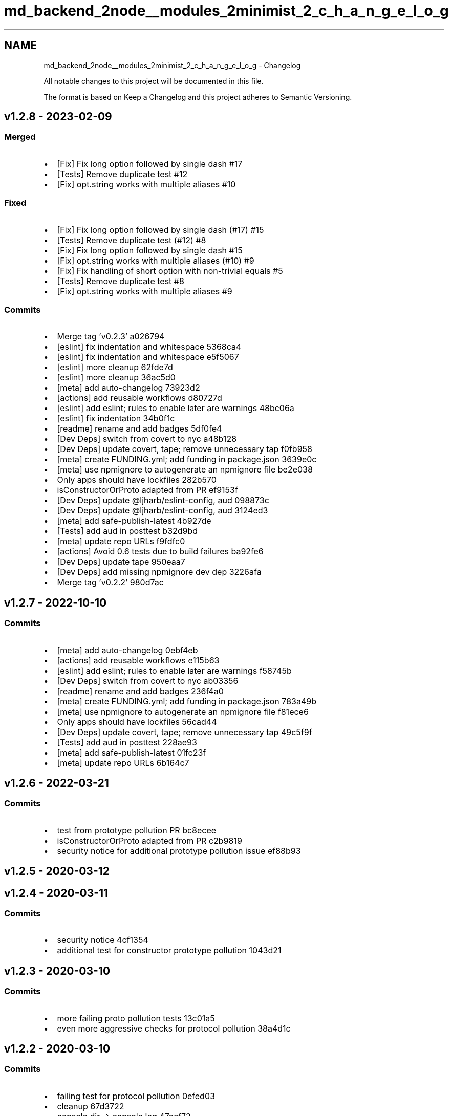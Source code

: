 .TH "md_backend_2node__modules_2minimist_2_c_h_a_n_g_e_l_o_g" 3 "My Project" \" -*- nroff -*-
.ad l
.nh
.SH NAME
md_backend_2node__modules_2minimist_2_c_h_a_n_g_e_l_o_g \- Changelog 
.PP
 All notable changes to this project will be documented in this file\&.
.PP
The format is based on \fRKeep a Changelog\fP and this project adheres to \fRSemantic Versioning\fP\&.
.SH "\fRv1\&.2\&.8\fP - 2023-02-09"
.PP
.SS "Merged"
.IP "\(bu" 2
[Fix] Fix long option followed by single dash \fR\fR#17\fP\fP
.IP "\(bu" 2
[Tests] Remove duplicate test \fR\fR#12\fP\fP
.IP "\(bu" 2
[Fix] opt\&.string works with multiple aliases \fR\fR#10\fP\fP
.PP
.SS "Fixed"
.IP "\(bu" 2
[Fix] Fix long option followed by single dash (#17) \fR\fR#15\fP\fP
.IP "\(bu" 2
[Tests] Remove duplicate test (#12) \fR\fR#8\fP\fP
.IP "\(bu" 2
[Fix] Fix long option followed by single dash \fR\fR#15\fP\fP
.IP "\(bu" 2
[Fix] opt\&.string works with multiple aliases (#10) \fR\fR#9\fP\fP
.IP "\(bu" 2
[Fix] Fix handling of short option with non-trivial equals \fR\fR#5\fP\fP
.IP "\(bu" 2
[Tests] Remove duplicate test \fR\fR#8\fP\fP
.IP "\(bu" 2
[Fix] opt\&.string works with multiple aliases \fR\fR#9\fP\fP
.PP
.SS "Commits"
.IP "\(bu" 2
Merge tag 'v0\&.2\&.3' \fR\fRa026794\fP\fP
.IP "\(bu" 2
[eslint] fix indentation and whitespace \fR\fR5368ca4\fP\fP
.IP "\(bu" 2
[eslint] fix indentation and whitespace \fR\fRe5f5067\fP\fP
.IP "\(bu" 2
[eslint] more cleanup \fR\fR62fde7d\fP\fP
.IP "\(bu" 2
[eslint] more cleanup \fR\fR36ac5d0\fP\fP
.IP "\(bu" 2
[meta] add \fRauto-changelog\fP \fR\fR73923d2\fP\fP
.IP "\(bu" 2
[actions] add reusable workflows \fR\fRd80727d\fP\fP
.IP "\(bu" 2
[eslint] add eslint; rules to enable later are warnings \fR\fR48bc06a\fP\fP
.IP "\(bu" 2
[eslint] fix indentation \fR\fR34b0f1c\fP\fP
.IP "\(bu" 2
[readme] rename and add badges \fR\fR5df0fe4\fP\fP
.IP "\(bu" 2
[Dev Deps] switch from \fRcovert\fP to \fRnyc\fP \fR\fRa48b128\fP\fP
.IP "\(bu" 2
[Dev Deps] update \fRcovert\fP, \fRtape\fP; remove unnecessary \fRtap\fP \fR\fRf0fb958\fP\fP
.IP "\(bu" 2
[meta] create FUNDING\&.yml; add \fRfunding\fP in package\&.json \fR\fR3639e0c\fP\fP
.IP "\(bu" 2
[meta] use \fRnpmignore\fP to autogenerate an npmignore file \fR\fRbe2e038\fP\fP
.IP "\(bu" 2
Only apps should have lockfiles \fR\fR282b570\fP\fP
.IP "\(bu" 2
isConstructorOrProto adapted from PR \fR\fRef9153f\fP\fP
.IP "\(bu" 2
[Dev Deps] update \fR@ljharb/eslint-config\fP, \fRaud\fP \fR\fR098873c\fP\fP
.IP "\(bu" 2
[Dev Deps] update \fR@ljharb/eslint-config\fP, \fRaud\fP \fR\fR3124ed3\fP\fP
.IP "\(bu" 2
[meta] add \fRsafe-publish-latest\fP \fR\fR4b927de\fP\fP
.IP "\(bu" 2
[Tests] add \fRaud\fP in \fRposttest\fP \fR\fRb32d9bd\fP\fP
.IP "\(bu" 2
[meta] update repo URLs \fR\fRf9fdfc0\fP\fP
.IP "\(bu" 2
[actions] Avoid 0\&.6 tests due to build failures \fR\fRba92fe6\fP\fP
.IP "\(bu" 2
[Dev Deps] update \fRtape\fP \fR\fR950eaa7\fP\fP
.IP "\(bu" 2
[Dev Deps] add missing \fRnpmignore\fP dev dep \fR\fR3226afa\fP\fP
.IP "\(bu" 2
Merge tag 'v0\&.2\&.2' \fR\fR980d7ac\fP\fP
.PP
.SH "\fRv1\&.2\&.7\fP - 2022-10-10"
.PP
.SS "Commits"
.IP "\(bu" 2
[meta] add \fRauto-changelog\fP \fR\fR0ebf4eb\fP\fP
.IP "\(bu" 2
[actions] add reusable workflows \fR\fRe115b63\fP\fP
.IP "\(bu" 2
[eslint] add eslint; rules to enable later are warnings \fR\fRf58745b\fP\fP
.IP "\(bu" 2
[Dev Deps] switch from \fRcovert\fP to \fRnyc\fP \fR\fRab03356\fP\fP
.IP "\(bu" 2
[readme] rename and add badges \fR\fR236f4a0\fP\fP
.IP "\(bu" 2
[meta] create FUNDING\&.yml; add \fRfunding\fP in package\&.json \fR\fR783a49b\fP\fP
.IP "\(bu" 2
[meta] use \fRnpmignore\fP to autogenerate an npmignore file \fR\fRf81ece6\fP\fP
.IP "\(bu" 2
Only apps should have lockfiles \fR\fR56cad44\fP\fP
.IP "\(bu" 2
[Dev Deps] update \fRcovert\fP, \fRtape\fP; remove unnecessary \fRtap\fP \fR\fR49c5f9f\fP\fP
.IP "\(bu" 2
[Tests] add \fRaud\fP in \fRposttest\fP \fR\fR228ae93\fP\fP
.IP "\(bu" 2
[meta] add \fRsafe-publish-latest\fP \fR\fR01fc23f\fP\fP
.IP "\(bu" 2
[meta] update repo URLs \fR\fR6b164c7\fP\fP
.PP
.SH "\fRv1\&.2\&.6\fP - 2022-03-21"
.PP
.SS "Commits"
.IP "\(bu" 2
test from prototype pollution PR \fR\fRbc8ecee\fP\fP
.IP "\(bu" 2
isConstructorOrProto adapted from PR \fR\fRc2b9819\fP\fP
.IP "\(bu" 2
security notice for additional prototype pollution issue \fR\fRef88b93\fP\fP
.PP
.SH "\fRv1\&.2\&.5\fP - 2020-03-12"
.PP
.SH "\fRv1\&.2\&.4\fP - 2020-03-11"
.PP
.SS "Commits"
.IP "\(bu" 2
security notice \fR\fR4cf1354\fP\fP
.IP "\(bu" 2
additional test for constructor prototype pollution \fR\fR1043d21\fP\fP
.PP
.SH "\fRv1\&.2\&.3\fP - 2020-03-10"
.PP
.SS "Commits"
.IP "\(bu" 2
more failing proto pollution tests \fR\fR13c01a5\fP\fP
.IP "\(bu" 2
even more aggressive checks for protocol pollution \fR\fR38a4d1c\fP\fP
.PP
.SH "\fRv1\&.2\&.2\fP - 2020-03-10"
.PP
.SS "Commits"
.IP "\(bu" 2
failing test for protocol pollution \fR\fR0efed03\fP\fP
.IP "\(bu" 2
cleanup \fR\fR67d3722\fP\fP
.IP "\(bu" 2
console\&.dir -> console\&.log \fR\fR47acf72\fP\fP
.IP "\(bu" 2
don't assign onto \fBproto\fP \fR\fR63e7ed0\fP\fP
.PP
.SH "\fRv1\&.2\&.1\fP - 2020-03-10"
.PP
.SS "Merged"
.IP "\(bu" 2
move the `opts['--']\fRexample back where it belongs [\fP#63`](https://github.com/minimistjs/minimist/pull/63)
.PP
.SS "Commits"
.IP "\(bu" 2
add test \fR\fR6be5dae\fP\fP
.IP "\(bu" 2
fix bad boolean regexp \fR\fRac3fc79\fP\fP
.PP
.SH "\fRv1\&.2\&.0\fP - 2015-08-24"
.PP
.SS "Commits"
.IP "\(bu" 2
failing -k=v short test \fR\fR63416b8\fP\fP
.IP "\(bu" 2
kv short fix \fR\fR6bbe145\fP\fP
.IP "\(bu" 2
failing kv short test \fR\fRf72ab7f\fP\fP
.IP "\(bu" 2
fixed kv test \fR\fRf5a48c3\fP\fP
.IP "\(bu" 2
enforce space between arg key and value \fR\fR86b321a\fP\fP
.PP
.SH "\fRv1\&.1\&.3\fP - 2015-08-06"
.PP
.SS "Commits"
.IP "\(bu" 2
add failing test - boolean alias array \fR\fR0fa3c5b\fP\fP
.IP "\(bu" 2
fix boolean values with multiple aliases \fR\fR9c0a6e7\fP\fP
.PP
.SH "\fRv1\&.1\&.2\fP - 2015-07-22"
.PP
.SS "Commits"
.IP "\(bu" 2
Convert boolean arguments to boolean values \fR\fR8f3dc27\fP\fP
.IP "\(bu" 2
use non-ancient npm, node 0\&.12 and iojs \fR\fR61ed1d0\fP\fP
.IP "\(bu" 2
an older npm for 0\&.8 \fR\fR25cf778\fP\fP
.PP
.SH "\fRv1\&.1\&.1\fP - 2015-03-10"
.PP
.SS "Commits"
.IP "\(bu" 2
check that they type of a value is a boolean, not just that it is currently set to a boolean \fR\fR6863198\fP\fP
.IP "\(bu" 2
upgrade tape, fix type issues from old tape version \fR\fR806712d\fP\fP
.IP "\(bu" 2
test for setting a boolean to a null default \fR\fR8c444fe\fP\fP
.IP "\(bu" 2
if the previous value was a boolean, without an default (or with an alias) don't make an array either \fR\fRe5f419a\fP\fP
.PP
.SH "\fRv1\&.1\&.0\fP - 2014-08-10"
.PP
.SS "Commits"
.IP "\(bu" 2
add support for handling 'unknown' options not registered with the parser\&. \fR\fR6f3cc5d\fP\fP
.IP "\(bu" 2
reformat package\&.json \fR\fR02ed371\fP\fP
.IP "\(bu" 2
coverage script \fR\fRe5531ba\fP\fP
.IP "\(bu" 2
extra fn to get 100% coverage again \fR\fRa6972da\fP\fP
.PP
.SH "\fRv1\&.0\&.0\fP - 2014-08-10"
.PP
.SS "Commits"
.IP "\(bu" 2
added stopEarly option \fR\fR471c7e4\fP\fP
.IP "\(bu" 2
fix list \fR\fRfef6ae7\fP\fP
.PP
.SH "\fRv0\&.2\&.3\fP - 2023-02-09"
.PP
.SS "Merged"
.IP "\(bu" 2
[Fix] Fix long option followed by single dash \fR\fR#17\fP\fP
.IP "\(bu" 2
[Tests] Remove duplicate test \fR\fR#12\fP\fP
.IP "\(bu" 2
[Fix] opt\&.string works with multiple aliases \fR\fR#10\fP\fP
.PP
.SS "Fixed"
.IP "\(bu" 2
[Fix] Fix long option followed by single dash (#17) \fR\fR#15\fP\fP
.IP "\(bu" 2
[Tests] Remove duplicate test (#12) \fR\fR#8\fP\fP
.IP "\(bu" 2
[Fix] opt\&.string works with multiple aliases (#10) \fR\fR#9\fP\fP
.PP
.SS "Commits"
.IP "\(bu" 2
[eslint] fix indentation and whitespace \fR\fRe5f5067\fP\fP
.IP "\(bu" 2
[eslint] more cleanup \fR\fR36ac5d0\fP\fP
.IP "\(bu" 2
[eslint] fix indentation \fR\fR34b0f1c\fP\fP
.IP "\(bu" 2
isConstructorOrProto adapted from PR \fR\fRef9153f\fP\fP
.IP "\(bu" 2
[Dev Deps] update \fR@ljharb/eslint-config\fP, \fRaud\fP \fR\fR098873c\fP\fP
.IP "\(bu" 2
[Dev Deps] add missing \fRnpmignore\fP dev dep \fR\fR3226afa\fP\fP
.PP
.SH "\fRv0\&.2\&.2\fP - 2022-10-10"
.PP
.SS "Commits"
.IP "\(bu" 2
[meta] add \fRauto-changelog\fP \fR\fR73923d2\fP\fP
.IP "\(bu" 2
[actions] add reusable workflows \fR\fRd80727d\fP\fP
.IP "\(bu" 2
[eslint] add eslint; rules to enable later are warnings \fR\fR48bc06a\fP\fP
.IP "\(bu" 2
[readme] rename and add badges \fR\fR5df0fe4\fP\fP
.IP "\(bu" 2
[Dev Deps] switch from \fRcovert\fP to \fRnyc\fP \fR\fRa48b128\fP\fP
.IP "\(bu" 2
[Dev Deps] update \fRcovert\fP, \fRtape\fP; remove unnecessary \fRtap\fP \fR\fRf0fb958\fP\fP
.IP "\(bu" 2
[meta] create FUNDING\&.yml; add \fRfunding\fP in package\&.json \fR\fR3639e0c\fP\fP
.IP "\(bu" 2
[meta] use \fRnpmignore\fP to autogenerate an npmignore file \fR\fRbe2e038\fP\fP
.IP "\(bu" 2
Only apps should have lockfiles \fR\fR282b570\fP\fP
.IP "\(bu" 2
[meta] add \fRsafe-publish-latest\fP \fR\fR4b927de\fP\fP
.IP "\(bu" 2
[Tests] add \fRaud\fP in \fRposttest\fP \fR\fRb32d9bd\fP\fP
.IP "\(bu" 2
[meta] update repo URLs \fR\fRf9fdfc0\fP\fP
.PP
.SH "\fRv0\&.2\&.1\fP - 2020-03-12"
.PP
.SH "\fRv0\&.2\&.0\fP - 2014-06-19"
.PP
.SS "Commits"
.IP "\(bu" 2
support all-boolean mode \fR\fR450a97f\fP\fP
.PP
.SH "\fRv0\&.1\&.0\fP - 2014-05-12"
.PP
.SS "Commits"
.IP "\(bu" 2
Provide a mechanism to segregate -- arguments \fR\fRce4a1e6\fP\fP
.IP "\(bu" 2
documented argv['--'] \fR\fR14db0e6\fP\fP
.IP "\(bu" 2
Adding a test-case for notFlags segregation \fR\fR715c1e3\fP\fP
.PP
.SH "\fRv0\&.0\&.10\fP - 2014-05-11"
.PP
.SS "Commits"
.IP "\(bu" 2
dedicated boolean test \fR\fR46e448f\fP\fP
.IP "\(bu" 2
dedicated num test \fR\fR9bf2d36\fP\fP
.IP "\(bu" 2
aliased values treated as strings \fR\fR1ab743b\fP\fP
.IP "\(bu" 2
cover the case of already numbers, at 100% coverage \fR\fRb2bb044\fP\fP
.IP "\(bu" 2
another test for higher coverage \fR\fR3662624\fP\fP
.PP
.SH "\fRv0\&.0\&.9\fP - 2014-05-08"
.PP
.SS "Commits"
.IP "\(bu" 2
Eliminate \fRlongest\fP fn\&. \fR\fR824f642\fP\fP
.PP
.SH "\fRv0\&.0\&.8\fP - 2014-02-20"
.PP
.SS "Commits"
.IP "\(bu" 2
return '' if flag is string and empty \fR\fRfa63ed4\fP\fP
.IP "\(bu" 2
handle joined single letters \fR\fR66c248f\fP\fP
.PP
.SH "\fRv0\&.0\&.7\fP - 2014-02-08"
.PP
.SS "Commits"
.IP "\(bu" 2
another swap of \&.test for \&.match \fR\fRd1da408\fP\fP
.PP
.SH "\fRv0\&.0\&.6\fP - 2014-02-08"
.PP
.SS "Commits"
.IP "\(bu" 2
use \&.test() instead of \&.match() to not crash on non-string values in the arguments array \fR\fR7e0d1ad\fP\fP
.PP
.SH "\fRv0\&.0\&.5\fP - 2013-09-18"
.PP
.SS "Commits"
.IP "\(bu" 2
Improve '--' handling\&. \fR\fRb11822c\fP\fP
.PP
.SH "\fRv0\&.0\&.4\fP - 2013-09-17"
.PP
.SH "\fRv0\&.0\&.3\fP - 2013-09-12"
.PP
.SS "Commits"
.IP "\(bu" 2
failing test for single dash preceeding a double dash \fR\fRb465514\fP\fP
.IP "\(bu" 2
fix for the dot test \fR\fR6a095f1\fP\fP
.PP
.SH "\fRv0\&.0\&.2\fP - 2013-08-28"
.PP
.SS "Commits"
.IP "\(bu" 2
allow dotted aliases & defaults \fR\fR321c33e\fP\fP
.IP "\(bu" 2
use a better version of ff \fR\fRe40f611\fP\fP
.PP
.SH "\fRv0\&.0\&.1\fP - 2013-06-25"
.PP
.SS "Commits"
.IP "\(bu" 2
remove trailing commas \fR\fR6ff0fa0\fP\fP
.PP
.SH "v0\&.0\&.0 - 2013-06-25"
.PP
.SS "Commits"
.IP "\(bu" 2
half of the parse test ported \fR\fR3079326\fP\fP
.IP "\(bu" 2
stripped down code and a passing test from optimist \fR\fR7cced88\fP\fP
.IP "\(bu" 2
ported parse tests completely over \fR\fR9448754\fP\fP
.IP "\(bu" 2
docs, package\&.json \fR\fRa5bf46a\fP\fP
.IP "\(bu" 2
move more short tests into short\&.js \fR\fR503edb5\fP\fP
.IP "\(bu" 2
default bool test was wrong, not the code \fR\fR1b9f5db\fP\fP
.IP "\(bu" 2
passing long tests ripped out of parse\&.js \fR\fR7972c4a\fP\fP
.IP "\(bu" 2
badges \fR\fR84c0370\fP\fP
.IP "\(bu" 2
all the tests now ported, some failures \fR\fR64239ed\fP\fP
.IP "\(bu" 2
failing short test \fR\fRf8a5341\fP\fP
.IP "\(bu" 2
fixed the numeric test \fR\fR6b034f3\fP\fP 
.PP

